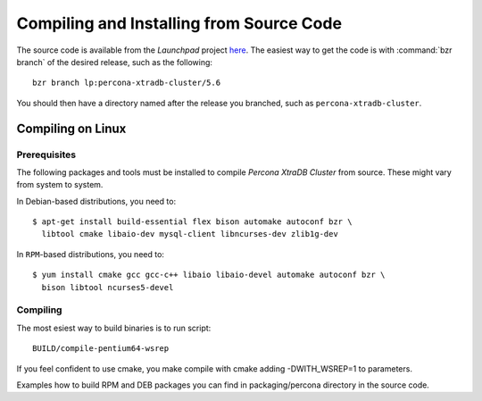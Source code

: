===========================================
 Compiling and Installing from Source Code
===========================================

The source code is available from the *Launchpad* project `here <https://launchpad.net/percona-xtradb-cluster>`_. The easiest way to get the code is with :command:`bzr branch` of the desired release, such as the following: ::

  bzr branch lp:percona-xtradb-cluster/5.6

You should then have a directory named after the release you branched, such as ``percona-xtradb-cluster``.


Compiling on Linux
==================

Prerequisites
-------------

The following packages and tools must be installed to compile *Percona XtraDB Cluster* from source. These might vary from system to system.

In Debian-based distributions, you need to: ::

  $ apt-get install build-essential flex bison automake autoconf bzr \
    libtool cmake libaio-dev mysql-client libncurses-dev zlib1g-dev

In ``RPM``-based distributions, you need to: ::

  $ yum install cmake gcc gcc-c++ libaio libaio-devel automake autoconf bzr \
    bison libtool ncurses5-devel

Compiling 
------------

The most esiest way to build binaries is to run script: ::

  BUILD/compile-pentium64-wsrep

If you feel confident to use cmake, you make compile with cmake adding
-DWITH_WSREP=1 to parameters.

Examples how to build RPM and DEB packages you can find in packaging/percona directory in the source code.

